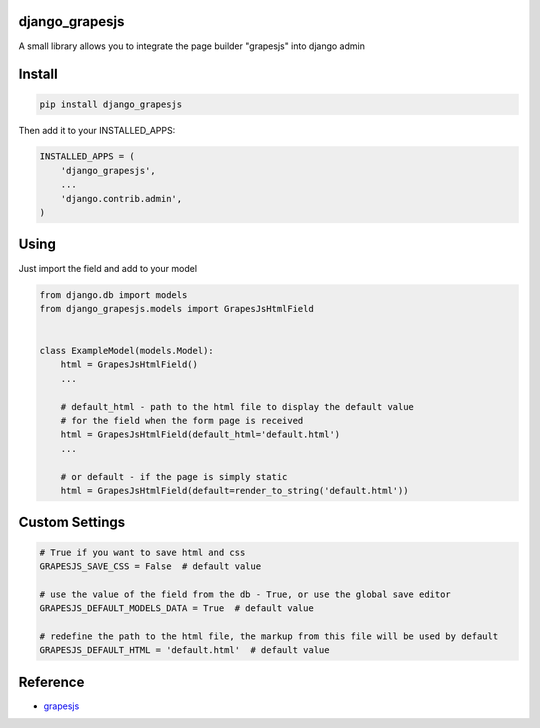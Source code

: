 django_grapesjs
================

.. image:: https://api.codeclimate.com/v1/badges/6b6ca2f03af2d84119c6/maintainability
   :target: https://codeclimate.com/github/gulliverbms/django_grapesjs/maintainability
   :alt: Maintainability

.. image:: https://img.shields.io/badge/contributions-welcome-brightgreen.svg?style=flat
   :target: https://github.com/gulliverbms/django_grapesjs/issues
   :alt: contributions welcome

.. image:: http://hits.dwyl.io/gulliverbms/https://github.com/gulliverbms/django_grapesjs.svg
   :target: http://hits.dwyl.io/gulliverbms/https://github.com/gulliverbms/django_grapesjs
   :alt: HitCount


A small library allows you to integrate the page builder "grapesjs" into django admin


Install
=======

.. code-block:: bash

    pip install django_grapesjs


Then add it to your INSTALLED_APPS:

.. code-block:: python

    INSTALLED_APPS = (
        'django_grapesjs',
        ...
        'django.contrib.admin',
    )

Using
===============
Just import the field and add to your model

.. code-block:: python

    from django.db import models
    from django_grapesjs.models import GrapesJsHtmlField


    class ExampleModel(models.Model):
        html = GrapesJsHtmlField()
        ...

        # default_html - path to the html file to display the default value
        # for the field when the form page is received
        html = GrapesJsHtmlField(default_html='default.html')
        ...

        # or default - if the page is simply static
        html = GrapesJsHtmlField(default=render_to_string('default.html'))

Custom Settings
===============

.. code-block:: python

    # True if you want to save html and css
    GRAPESJS_SAVE_CSS = False  # default value

    # use the value of the field from the db - True, or use the global save editor
    GRAPESJS_DEFAULT_MODELS_DATA = True  # default value

    # redefine the path to the html file, the markup from this file will be used by default
    GRAPESJS_DEFAULT_HTML = 'default.html'  # default value

Reference
===============
* `grapesjs`_


.. _`grapesjs`: https://github.com/artf/grapesjs

